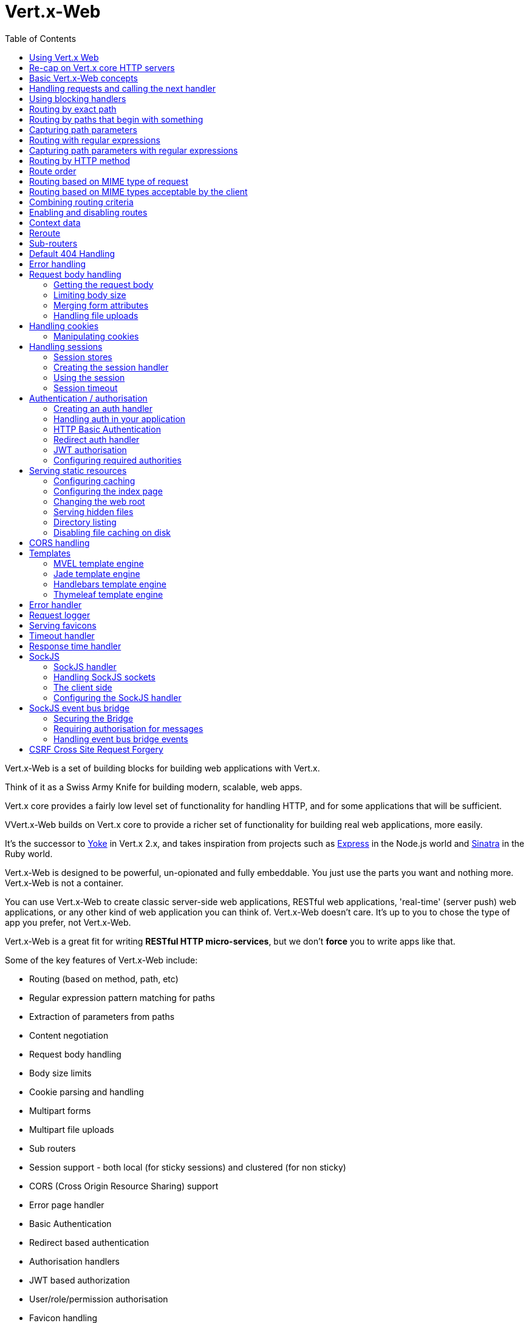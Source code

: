 = Vert.x-Web
:toc: left

Vert.x-Web is a set of building blocks for building web applications with Vert.x.

Think of it as a Swiss Army Knife for building
modern, scalable, web apps.

Vert.x core provides a fairly low level set of functionality for handling HTTP, and for some applications
that will be sufficient.

VVert.x-Web builds on Vert.x core to provide a richer set of functionality for building real web applications, more
easily.

It's the successor to http://pmlopes.github.io/yoke/[Yoke] in Vert.x 2.x, and takes inspiration from projects such
as http://expressjs.com/[Express] in the Node.js world and http://www.sinatrarb.com/[Sinatra] in the Ruby world.

Vert.x-Web is designed to be powerful, un-opionated and fully embeddable. You just use the parts you want and nothing more.
Vert.x-Web is not a container.

You can use Vert.x-Web to create classic server-side web applications, RESTful web applications, 'real-time' (server push)
web applications, or any other kind of web application you can think of. Vert.x-Web doesn't care. It's up to you to chose
the type of app you prefer, not Vert.x-Web.

Vert.x-Web is a great fit for writing *RESTful HTTP micro-services*, but we don't *force* you to write apps like that.

Some of the key features of Vert.x-Web include:

* Routing (based on method, path, etc)
* Regular expression pattern matching for paths
* Extraction of parameters from paths
* Content negotiation
* Request body handling
* Body size limits
* Cookie parsing and handling
* Multipart forms
* Multipart file uploads
* Sub routers
* Session support - both local (for sticky sessions) and clustered (for non sticky)
* CORS (Cross Origin Resource Sharing) support
* Error page handler
* Basic Authentication
* Redirect based authentication
* Authorisation handlers
* JWT based authorization
* User/role/permission authorisation
* Favicon handling
* Template support for server side rendering, including support for the following template engines out of the box:
** Handlebars
** Jade,
** MVEL
** Thymeleaf
* Response time handler
* Static file serving, including caching logic and directory listing.
* Request timeout support
* SockJS support
* Event-bus bridge
* CSRF Cross Site Request Forgery

Most features in Vert.x-Web are implemented as handlers so you can always write your own. We envisage many more being written
over time.

We'll discuss all these features in this manual.

== Using Vert.x Web

To use vert.x web, add the following dependency to the _dependencies_ section of your build descriptor:

* Maven (in your `pom.xml`):

[source,xml,subs="+attributes"]
----
<dependency>
  <groupId>{maven-groupId}</groupId>
  <artifactId>{maven-artifactId}</artifactId>
  <version>{maven-version}</version>
</dependency>
----

* Gradle (in your `build.gradle` file):

[source,groovy,subs="+attributes"]
----
compile {maven-groupId}:{maven-artifactId}:{maven-version}
----


== Re-cap on Vert.x core HTTP servers

Vert.x-Web uses and exposes the API from Vert.x core, so it's well worth getting familiar with the basic concepts of writing
HTTP servers using Vert.x core, if you're not already.

The Vert.x core HTTP documentation goes into a lot of detail on this.

Here's a hello world web server written using Vert.x core. At this point there is no Vert.x-Web involved:

[source,java]
----
HttpServer server = vertx.createHttpServer();

server.requestHandler(request -> {

  // This handler gets called for each request that arrives on the server
  HttpServerResponse response = request.response();
  response.putHeader("content-type", "text/plain");

  // Write to the response and end it
  response.end("Hello World!");
});

server.listen(8080);
----

We create an HTTP server instance, and we set a request handler on it. The request handler will be called whenever
a request arrives on the server.

When that happens we are just going to set the content type to `text/plain`, and write `Hello World!` and end the
response.

We then tell the server to listen at port `8080` (default host is `localhost`).

You can run this, and point your browser at `http://localhost:8080` to verify that it works as expected.

== Basic Vert.x-Web concepts

Here's the 10000 foot view:

A `link:../../apidocs/io/vertx/ext/web/Router.html[Router]` is one of the core concepts of Vert.x-Web. It's an object which maintains zero or more
`link:../../apidocs/io/vertx/ext/web/Route.html[Routes]` .

A router takes an HTTP request and finds the first matching route for that request, and passes the request to that route.

The route can have a _handler_ associated with it, which then receives the request. You then _do something_ with the
request, and then, either end it or pass it to the next matching handler.

Here's a simple router example:

[source,java]
----
HttpServer server = vertx.createHttpServer();

Router router = Router.router(vertx);

router.route().handler(routingContext -> {

  // This handler will be called for every request
  HttpServerResponse response = routingContext.response();
  response.putHeader("content-type", "text/plain");

  // Write to the response and end it
  response.end("Hello World from Vert.x-Web!");
});

server.requestHandler(router::accept).listen(8080);
----

It basically does the same thing as the Vert.x Core HTTP server hello world example from the previous section,
but this time using Vert.x-Web.

We create an HTTP server as before, then we create a router. Once we've done that we create a simple route with
no matching criteria so it will match _all_ requests that arrive on the server.

We then specify a handler for that route. That handler will be called for all requests that arrive on the server.

The object that gets passed into the handler is a `link:../../apidocs/io/vertx/ext/web/RoutingContext.html[RoutingContext]` - this contains
the standard Vert.x `link:../../apidocs/io/vertx/core/http/HttpServerRequest.html[HttpServerRequest]` and `link:../../apidocs/io/vertx/core/http/HttpServerResponse.html[HttpServerResponse]`
but also various other useful stuff that makes working with Vert.x-Web simpler.

For every request that is routed there is a unique routing context instance, and the same instance is passed to
all handlers for that request.

Once we've set up the handler, we set the request handler of the HTTP server to pass all incoming requests
to `link:../../apidocs/io/vertx/ext/web/Router.html#accept-io.vertx.core.http.HttpServerRequest-[accept]`.

So, that's the basics. Now we'll look at things in more detail:

== Handling requests and calling the next handler

When Vert.x-Web decides to route a request to a matching route, it calls the handler of the route passing in an instance
of `link:../../apidocs/io/vertx/ext/web/RoutingContext.html[RoutingContext]`.

If you don't end the response in your handler, you should call `link:../../apidocs/io/vertx/ext/web/RoutingContext.html#next--[next]` so another
matching route can handle the request (if any).

You don't have to call `link:../../apidocs/io/vertx/ext/web/RoutingContext.html#next--[next]` before the handler has finished executing.
You can do this some time later, if you want:

[source,java]
----
Route route1 = router.route("/some/path/").handler(routingContext -> {

  HttpServerResponse response = routingContext.response();
  // enable chunked responses because we will be adding data as
  // we execute over other handlers. This is only required once and
  // only if several handlers do output.
  response.setChunked(true);

  response.write("route1\n");

  // Call the next matching route after a 5 second delay
  routingContext.vertx().setTimer(5000, tid -> routingContext.next());
});

Route route2 = router.route("/some/path/").handler(routingContext -> {

  HttpServerResponse response = routingContext.response();
  response.write("route2\n");

  // Call the next matching route after a 5 second delay
  routingContext.vertx().setTimer(5000, tid ->  routingContext.next());
});

Route route3 = router.route("/some/path/").handler(routingContext -> {

  HttpServerResponse response = routingContext.response();
  response.write("route3");

  // Now end the response
  routingContext.response().end();
});
----

In the above example `route1` is written to the response, then 5 seconds later `route2` is written to the response,
then 5 seconds later `route3` is written to the response and the response is ended.

Note, all this happens without any thread blocking.

== Using blocking handlers

Sometimes, you might have to do something in a handler that might block the event loop for some time, e.g. call
a legacy blocking API or do some intensive calculation.

You can't do that in a normal handler, so we provide the ability to set blocking handlers on a route.

A blocking handler looks just like a normal handler but it's called by Vert.x using a thread from the worker pool
not using an event loop.

You set a blocking handler on a route with `link:../../apidocs/io/vertx/ext/web/Route.html#blockingHandler-io.vertx.core.Handler-[blockingHandler]`.
Here's an example:

[source,java]
----
router.route().blockingHandler(routingContext -> {

  // Do something that might take some time synchronously
  service.doSomethingThatBlocks();

  // Now call the next handler
  routingContext.next();

});
----

By default, any blocking handlers executed on the same context (e.g. the same verticle instance) are _ordered_ - this
means the next one won't be executed until the previous one has completed. If you don't care about orderering and
don't mind your blocking handlers executing in parallel you can set the blocking handler specifying `ordered` as
false using `link:../../apidocs/io/vertx/ext/web/Route.html#blockingHandler-io.vertx.core.Handler-boolean-[blockingHandler]`.

== Routing by exact path

A route can be set-up to match the path from the request URI. In this case it will match any request which has a path
that's the same as the specified path.

In the following example the handler will be called for a request `/some/path/`. We also ignore trailing slashes
so it will be called for paths `/some/path` and `/some/path//` too:

[source,java]
----
Route route = router.route().path("/some/path/");

route.handler(routingContext -> {
  // This handler will be called for the following request paths:

  // `/some/path`
  // `/some/path/`
  // `/some/path//`
  //
  // but not:
  // `/some/path/subdir`
});
----

== Routing by paths that begin with something

Often you want to route all requests that begin with a certain path. You could use a regex to do this, but a simply
way is to use an asterisk `*` at the end of the path when declaring the route path.

In the following example the handler will be called for any request with a URI path that starts with
`/some/path/`.

For example `/some/path/foo.html` and `/some/path/otherdir/blah.css` would both match.

[source,java]
----
Route route = router.route().path("/some/path/*");

route.handler(routingContext -> {
  // This handler will be called for any path that starts with
  // `/some/path/`, e.g.

  // `/some/path`
  // `/some/path/`
  // `/some/path/subdir`
  // `/some/path/subdir/blah.html`
  //
  // but not:
  // `/some/bath`
});
----

With any path it can also be specified when creating the route:

[source,java]
----
Route route = router.route("/some/path/*");

route.handler(routingContext -> {
  // This handler will be called same as previous example
});
----

== Capturing path parameters

It's possible to match paths using placeholders for parameters which are then available in the request
`link:../../apidocs/io/vertx/core/http/HttpServerRequest.html#params--[params]`.

Here's an example

[source,java]
----
Route route = router.route(HttpMethod.POST, "/catalogue/products/:productype/:productid/");

route.handler(routingContext -> {

  String productType = routingContext.request().getParam("producttype");
  String productID = routingContext.request().getParam("productid");

  // Do something with them...
});
----

The placeholders consist of `:` followed by the parameter name. Parameter names consist of any alphabetic character,
numeric character or underscore.

In the above example, if a POST request is made to path: `/catalogue/products/tools/drill123/` then the route will match
and `productType` will receive the value `tools` and productID will receive the value `drill123`.

== Routing with regular expressions

Regular expressions can also be used to match URI paths in routes.

[source,java]
----
Route route = router.route().pathRegex(".*foo");

route.handler(routingContext -> {

  // This handler will be called for:

  // /some/path/foo
  // /foo
  // /foo/bar/wibble/foo
  // /foo/bar

  // But not:
  // /bar/wibble
});
----

Alternatively the regex can be specified when creating the route:

[source,java]
----
Route route = router.routeWithRegex(".*foo");

route.handler(routingContext -> {

  // This handler will be called same as previous example

});
----

== Capturing path parameters with regular expressions

You can also capture path parameters when using regular expressions, here's an example:

[source,java]
----
Route route = router.routeWithRegex(".*foo");

// This regular expression matches paths that start with something like:
// "/foo/bar" - where the "foo" is captured into param0 and the "bar" is captured into
// param1
route.pathRegex("\\/([^\\/]+)\\/([^\\/]+)").handler(routingContext -> {

  String productType = routingContext.request().getParam("param0");
  String productID = routingContext.request().getParam("param1");

  // Do something with them...
});
----

In the above example, if a request is made to path: `/tools/drill123/` then the route will match
and `productType` will receive the value `tools` and productID will receive the value `drill123`.

Captures are denoted in regular expressions with capture groups (i.e. surrounding the capture with round brackets)

== Routing by HTTP method

By default a route will match all HTTP methods.

If you want a route to only match for a specific HTTP method you can use `link:../../apidocs/io/vertx/ext/web/Route.html#method-io.vertx.core.http.HttpMethod-[method]`

[source,java]
----
Route route = router.route().method(HttpMethod.POST);

route.handler(routingContext -> {

  // This handler will be called for any POST request

});
----

Or you can specify this with a path when creating the route:

[source,java]
----
Route route = router.route(HttpMethod.POST, "/some/path/");

route.handler(routingContext -> {

  // This handler will be called for any POST request to a URI path starting with /some/path/

});
----

If you want to route for a specific HTTP method you can also use the methods such as `link:../../apidocs/io/vertx/ext/web/Router.html#get--[get]`,
`link:../../apidocs/io/vertx/ext/web/Router.html#post--[post]` and `link:../../apidocs/io/vertx/ext/web/Router.html#put--[put]` named after the HTTP
method name. For example:

[source,java]
----
router.get().handler(routingContext -> {

  // Will be called for any GET request

});

router.get("/some/path/").handler(routingContext -> {

  // Will be called for any GET request to a path
  // starting with /some/path

});

router.getWithRegex(".*foo").handler(routingContext -> {

  // Will be called for any GET request to a path
  // ending with `foo`

});
----

If you want to specify a route will match for more than HTTP method you can call `link:../../apidocs/io/vertx/ext/web/Route.html#method-io.vertx.core.http.HttpMethod-[method]`
multiple times:

[source,java]
----
Route route = router.route().method(HttpMethod.POST).method(HttpMethod.PUT);

route.handler(routingContext -> {

  // This handler will be called for any POST or PUT request

});
----

== Route order

By default routes are matched in the order they are added to the router.

When a request arrives the router will step through each route and check if it matches, if it matches then
the handler for that route will be called.

If the handler subsequently calls `link:../../apidocs/io/vertx/ext/web/RoutingContext.html#next--[next]` the handler for the next
matching route (if any) will be called. And so on.

Here's an example to illustrate this:

[source,java]
----
Route route1 = router.route("/some/path/").handler(routingContext -> {

  HttpServerResponse response = routingContext.response();
  // enable chunked responses because we will be adding data as
  // we execute over other handlers. This is only required once and
  // only if several handlers do output.
  response.setChunked(true);

  response.write("route1\n");

  // Now call the next matching route
  routingContext.next();
});

Route route2 = router.route("/some/path/").handler(routingContext -> {

  HttpServerResponse response = routingContext.response();
  response.write("route2\n");

  // Now call the next matching route
  routingContext.next();
});

Route route3 = router.route("/some/path/").handler(routingContext -> {

  HttpServerResponse response = routingContext.response();
  response.write("route3");

  // Now end the response
  routingContext.response().end();
});
----

In the above example the response will contain:

----
route1
route2
route3
----

As the routes have been called in that order for any request that starts with `/some/path`.

If you want to override the default ordering for routes, you can do so using `link:../../apidocs/io/vertx/ext/web/Route.html#order-int-[order]`,
specifying an integer value.

Routes are assigned an order at creation time corresponding to the order in which they were added to the router, with
the first route numbered `0`, the second route numbered `1`, and so on.

By specifying an order for the route you can override the default ordering. Order can also be negative, e.g. if you
want to ensure a route is evaluated before route number `0`.

Let's change the ordering of route2 so it runs before route1:

[source,java]
----
Route route1 = router.route("/some/path/").handler(routingContext -> {

  HttpServerResponse response = routingContext.response();
  response.write("route1\n");

  // Now call the next matching route
  routingContext.next();
});

Route route2 = router.route("/some/path/").handler(routingContext -> {

  HttpServerResponse response = routingContext.response();
  // enable chunked responses because we will be adding data as
  // we execute over other handlers. This is only required once and
  // only if several handlers do output.
  response.setChunked(true);

  response.write("route2\n");

  // Now call the next matching route
  routingContext.next();
});

Route route3 = router.route("/some/path/").handler(routingContext -> {

  HttpServerResponse response = routingContext.response();
  response.write("route3");

  // Now end the response
  routingContext.response().end();
});

// Change the order of route2 so it runs before route1
route2.order(-1);
----

then the response will now contain:

----
route2
route1
route3
----

If two matching routes have the same value of order, then they will be called in the order they were added.

You can also specify that a route is handled last, with `link:../../apidocs/io/vertx/ext/web/Route.html#last-boolean-[last]`

== Routing based on MIME type of request

You can specify that a route will match against matching request MIME types using `link:../../apidocs/io/vertx/ext/web/Route.html#consumes-java.lang.String-[consumes]`.

In this case, the request will contain a `content-type` header specifying the MIME type of the request body.
This will be matched against the value specified in `link:../../apidocs/io/vertx/ext/web/Route.html#consumes-java.lang.String-[consumes]`.

Basically, `consumes` is describing which MIME types the handler can _consume_.

Matching can be done on exact MIME type matches:

[source,java]
----
router.route().consumes("text/html").handler(routingContext -> {

  // This handler will be called for any request with
  // content-type header set to `text/html`

});
----

Multiple exact matches can also be specified:

[source,java]
----
router.route().consumes("text/html").consumes("text/plain").handler(routingContext -> {

  // This handler will be called for any request with
  // content-type header set to `text/html` or `text/plain`.

});
----

Matching on wildcards for the sub-type is supported:

[source,java]
----
router.route().consumes("text/*").handler(routingContext -> {

  // This handler will be called for any request with top level type `text`
  // e.g. content-type header set to `text/html` or `text/plain` will both match

});
----

And you can also match on the top level type

[source,java]
----
router.route().consumes("*/json").handler(routingContext -> {

  // This handler will be called for any request with sub-type json
  // e.g. content-type header set to `text/json` or `application/json` will both match

});
----

If you don't specify a `/` in the consumers, it will assume you meant the sub-type.

== Routing based on MIME types acceptable by the client

The HTTP `accept` header is used to signify which MIME types of the response are acceptable to the client.

An `accept` header can have multiple MIME types separated by '`,`'.

MIME types can also have a `q` value appended to them* which signifies a weighting to apply if more than one
response MIME type is available matching the accept header. The q value is a number between 0 and 1.0.
If omitted it defaults to 1.0.

For example, the following `accept` header signifies the client will accept a MIME type of only `text/plain`:

 Accept: text/plain

With the following the client will accept `text/plain` or `text/html` with no preference.

 Accept: text/plain, text/html

With the following the client will accept `text/plain` or `text/html` but prefers `text/html` as it has a higher
`q` value (the default value is q=1.0)

 Accept: text/plain; q=0.9, text/html

If the server can provide both text/plain and text/html it should provide the text/html in this case.

By using `link:../../apidocs/io/vertx/ext/web/Route.html#produces-java.lang.String-[produces]` you define which MIME type(s) the route produces, e.g. the
following handler produces a response with MIME type `application/json`.

[source,java]
----
router.route().produces("application/json").handler(routingContext -> {

  HttpServerResponse response = routingContext.response();
  response.putHeader("content-type", "application/json");
  response.write(someJSON).end();

});
----

In this case the route will match with any request with an `accept` header that matches `application/json`.

Here are some examples of `accept` headers that will match:

 Accept: application/json
 Accept: application/*
 Accept: application/json, text/html
 Accept: application/json;q=0.7, text/html;q=0.8, text/plain

You can also mark your route as producing more than one MIME type. If this is the case, then you use
`link:../../apidocs/io/vertx/ext/web/RoutingContext.html#getAcceptableContentType--[getAcceptableContentType]` to find out the actual MIME type that
was accepted.

[source,java]
----
router.route().produces("application/json").produces("text/html").handler(routingContext -> {

  HttpServerResponse response = routingContext.response();

  // Get the actual MIME type acceptable
  String acceptableContentType = routingContext.getAcceptableContentType();

  response.putHeader("content-type", acceptableContentType);
  response.write(whatever).end();
});
----

In the above example, if you sent a request with the following `accept` header:

 Accept: application/json; q=0.7, text/html

Then the route would match and `acceptableContentType` would contain `text/html` as both are
acceptable but that has a higher `q` value.

== Combining routing criteria

You can combine all the above routing criteria in many different ways, for example:

[source,java]
----
Route route = router.route(HttpMethod.PUT, "myapi/orders")
                    .consumes("application/json")
                    .produces("application/json");

route.handler(routingContext -> {

  // This would be match for any PUT method to paths starting with "myapi/orders" with a
  // content-type of "application/json"
  // and an accept header matching "application/json"

});
----

== Enabling and disabling routes

You can disable a route with `link:../../apidocs/io/vertx/ext/web/Route.html#disable--[disable]`. A disabled route will be ignored when matching.

You can re-enable a disabled route with `link:../../apidocs/io/vertx/ext/web/Route.html#enable--[enable]`

== Context data

You can use the context data in the `link:../../apidocs/io/vertx/ext/web/RoutingContext.html[RoutingContext]` to maintain any data that you
want to share between handlers for the lifetime of the request.

Here's an example where one handler sets some data in the context data and a subsequent handler retrieves it:

You can use the `link:../../apidocs/io/vertx/ext/web/RoutingContext.html#put-java.lang.String-java.lang.Object-[put]` to put any object, and
`link:../../apidocs/io/vertx/ext/web/RoutingContext.html#get-java.lang.String-[get]` to retrieve any object from the context data.

A request sent to path `/some/path/other` will match both routes.

[source,java]
----
router.get("/some/path").handler(routingContext -> {

  routingContext.put("foo", "bar");
  routingContext.next();

});

router.get("/some/path/other").handler(routingContext -> {

  String bar = routingContext.get("foo");
  // Do something with bar
  routingContext.response().end();

});
----

Alternatively you can access the entire context data map with `link:../../apidocs/io/vertx/ext/web/RoutingContext.html#data--[data]`.

== Reroute

Until now all routing mechanism allow you to handle your requests in a sequential way, however there might be times
where you will want to go back. Since the context does not expose any information about the previous or next handler,
mostly because this information is dynamic there is a way to restart the whole routing from the start of the current
Router.

[source,java]
----
router.get("/some/path").handler(routingContext -> {

  routingContext.put("foo", "bar");
  routingContext.next();

});

router.get("/some/path/B").handler(routingContext -> {
  routingContext.response().end();
});

router.get("/some/path").handler(routingContext -> {
  routingContext.reroute("/some/path/B");
});
----

So from the code you can see that if a request arrives at `/some/path` if first add a value to the context, then
moves to the next handler that re routes the request to `/some/path/B` which terminates the request.

You can reroute based on a new path or based on a new path and method. Note however that rerouting based on method
might introduce security issues since for example a usually safe GET request can become a DELETE.

== Sub-routers

Sometimes if you have a lot of handlers it can make sense to split them up into multiple routers. This is also useful
if you want to reuse a set of handlers in a different application, rooted at a different path root.

To do this you can mount a router at a _mount point_ in another router. The router that is mounted is called a
_sub-router_. Sub routers can mount other sub routers so you can have several levels of sub-routers if you like.

Let's look at a simple example of a sub-router mounted with another router.

This sub-router will maintain the set of handlers that corresponds to a simple fictional REST API. We will mount that on another
router. The full implementation of the REST API is not shown.

Here's the sub-router:

[source,java]
----
Router restAPI = Router.router(vertx);

restAPI.get("/products/:productID").handler(rc -> {

  // TODO Handle the lookup of the product....
  rc.response().write(productJSON);

});

restAPI.put("/products/:productID").handler(rc -> {

  // TODO Add a new product...
  rc.response().end();

});

restAPI.delete("/products/:productID").handler(rc -> {

  // TODO delete the product...
  rc.response().end();

});
----

If this router was used as a top level router, then GET/PUT/DELETE requests to urls like `/products/product1234`
would invoke the  API.

However, let's say we already have a web-site as described by another router:

[source,java]
----
Router mainRouter = Router.router(vertx);

// Handle static resources
mainRouter.route("/static/*").handler(myStaticHandler);

mainRouter.route(".*\\.templ").handler(myTemplateHandler);
----

We can now mount the sub router on the main router, against a mount point, in this case `/productsAPI`

[source,java]
----
mainRouter.mountSubRouter("/productsAPI", restAPI);
----

This means the REST API is now accessible via paths like: `/productsAPI/products/product1234`

== Default 404 Handling

If no routes match for any particular request, Vert.x-Web will signal a 404 error.

This can then be handled by your own error handler, or perhaps the augmented error handler that we supply to use,
or if no error handler is provided Vert.x-Web will send back a basic 404 (Not Found) response.

== Error handling

As well as setting handlers to handle requests you can also set handlers to handle failures in routing.

Failure handlers are used with the exact same route matching criteria that you use with normal handlers.

For example you can provide a failure handler that will only handle failures on certain paths, or for certain HTTP methods.

This allows you to set different failure handlers for different parts of your application.

Here's an example failure handler that will only be called for failure that occur when routing to GET requests
to paths that start with `/somepath/`:

[source,java]
----
Route route = router.get("/somepath/*");

route.failureHandler(frc -> {

  // This will be called for failures that occur
  // when routing requests to paths starting with
  // '/somepath/'

});
----

Failure routing will occur if a handler throws an exception, or if a handler calls
`link:../../apidocs/io/vertx/ext/web/RoutingContext.html#fail-int-[fail]` specifying an HTTP status code to deliberately signal a failure.

If an exception is caught from a handler this will result in a failure with status code `500` being signalled.

When handling the failure, the failure handler is passed the routing context which also allows the failure or failure code
to be retrieved so the failure handler can use that to generate a failure response.

[source,java]
----
Route route1 = router.get("/somepath/path1/");

route1.handler(routingContext -> {

  // Let's say this throws a RuntimeException
  throw new RuntimeException("something happened!");

});

Route route2 = router.get("/somepath/path2");

route2.handler(routingContext -> {

  // This one deliberately fails the request passing in the status code
  // E.g. 403 - Forbidden
  routingContext.fail(403);

});

// Define a failure handler
// This will get called for any failures in the above handlers
Route route3 = router.get("/somepath/*");

route3.failureHandler(failureRoutingContext -> {

  int statusCode = failureRoutingContext.statusCode();

  // Status code will be 500 for the RuntimeException or 403 for the other failure
  HttpServerResponse response = failureRoutingContext.response();
  response.setStatusCode(statusCode).end("Sorry! Not today");

});
----

== Request body handling

The `link:../../apidocs/io/vertx/ext/web/handler/BodyHandler.html[BodyHandler]` allows you to retrieve request bodies, limit body sizes and handle
file uploads.

You should make sure a body handler is on a matching route for any requests that require this functionality.

[source,java]
----
router.route().handler(BodyHandler.create());
----

=== Getting the request body

If you know the request body is JSON, then you can use `link:../../apidocs/io/vertx/ext/web/RoutingContext.html#getBodyAsJson--[getBodyAsJson]`,
if you know it's a string you can use `link:../../apidocs/io/vertx/ext/web/RoutingContext.html#getBodyAsString--[getBodyAsString]`, or to
retrieve it as a buffer use `link:../../apidocs/io/vertx/ext/web/RoutingContext.html#getBody--[getBody]`.

=== Limiting body size

To limit the size of a request body, create the body handler then use `link:../../apidocs/io/vertx/ext/web/handler/BodyHandler.html#setBodyLimit-long-[setBodyLimit]`
to specifying the maximum body size, in bytes. This is useful to avoid running out of memory with very large bodies.

If an attempt to send a body greater than the maximum size is made, an HTTP status code of 413 - `Request Entity Too Large`,
will be sent.

There is no body limit by default.

=== Merging form attributes

By default, the body handler will merge any form attributes into the request parameters. If you don't want this behaviour
you can use disable it with `link:../../apidocs/io/vertx/ext/web/handler/BodyHandler.html#setMergeFormAttributes-boolean-[setMergeFormAttributes]`.

=== Handling file uploads

Body handler is also used to handle multi-part file uploads.

If a body handler is on a matching route for the request, any file uploads will be automatically streamed to the
uploads directory, which is `file-uploads` by default.

Each file will be given an automatically generated file name, and the file uploads will be available on the routing
context with `link:../../apidocs/io/vertx/ext/web/RoutingContext.html#fileUploads--[fileUploads]`.

Here's an example:

[source,java]
----
router.route().handler(BodyHandler.create());

router.post("/some/path/uploads").handler(routingContext -> {

  Set<FileUpload> uploads = routingContext.fileUploads();
  // Do something with uploads....

});
----

Each file upload is described by a `link:../../apidocs/io/vertx/ext/web/FileUpload.html[FileUpload]` instance, which allows various properties
such as the name, file-name and size to be accessed.

== Handling cookies

Vert.x-Web has cookies support using the `link:../../apidocs/io/vertx/ext/web/handler/CookieHandler.html[CookieHandler]`.

You should make sure a cookie handler is on a matching route for any requests that require this functionality.

[source,java]
----
router.route().handler(CookieHandler.create());
----

=== Manipulating cookies

You use `link:../../apidocs/io/vertx/ext/web/RoutingContext.html#getCookie-java.lang.String-[getCookie]` to retrieve
a cookie by name, or use `link:../../apidocs/io/vertx/ext/web/RoutingContext.html#cookies--[cookies]` to retrieve the entire set.

To remove a cookie, use `link:../../apidocs/io/vertx/ext/web/RoutingContext.html#removeCookie-java.lang.String-[removeCookie]`.

To add a cookie use `link:../../apidocs/io/vertx/ext/web/RoutingContext.html#addCookie-io.vertx.ext.web.Cookie-[addCookie]`.

The set of cookies will be written back in the response automatically when the response headers are written so the
browser can store them.

Cookies are described by instances of `link:../../apidocs/io/vertx/ext/web/Cookie.html[Cookie]`. This allows you to retrieve the name,
value, domain, path and other normal cookie properties.

Here's an example of querying and adding cookies:

[source,java]
----
router.route().handler(CookieHandler.create());

router.route("some/path/").handler(routingContext -> {

  Cookie someCookie = routingContext.getCookie("mycookie");
  String cookieValue = someCookie.getValue();

  // Do something with cookie...

  // Add a cookie - this will get written back in the response automatically
  routingContext.addCookie(Cookie.cookie("othercookie", "somevalue"));
});
----

== Handling sessions

Vert.x-Web provides out of the box support for sessions.

Sessions last between HTTP requests for the length of a browser session and give you a place where you can add
session-scope information, such as a shopping basket.

Vert.x-Web uses session cookies to identify a session. The session cookie is temporary and will be deleted by your browser
when it's closed.

We don't put the actual data of your session in the session cookie - the cookie simply uses an identifier to look-up
the actual session on the server. The identifier is a random UUID generated using a secure random, so it should
be effectively unguessable.

Cookies are passed across the wire in HTTP requests and responses so it's always wise to make sure you are using
HTTPS when sessions are being used. Vert.x will warn you if you attempt to use sessions over straight HTTP.

To enable sessions in your application you must have a `link:../../apidocs/io/vertx/ext/web/handler/SessionHandler.html[SessionHandler]`
on a matching route before your application logic.

The session handler handles the creation of session cookies and the lookup of the session so you don't have to do
that yourself.

=== Session stores

To create a session handler you need to have a session store instance. The session store is the object that
holds the actual sessions for your application.

Vert.x-Web comes with two session store implementations out of the box, and you can also write your own if you prefer.

==== Local session store

With this store, sessions are stored locally in memory and only available in this instance.

This store is appropriate if you have just a single Vert.x instance of you are using sticky sessions in your application
and have configured your load balancer to always route HTTP requests to the same Vert.x instance.

If you can't ensure your requests will all terminate on the same server then don't use this store as your
requests might end up on a server which doesn't know about your session.

Local session stores are implemented by using a shared local map, and have a reaper which clears out expired sessions.

The reaper interval can be configured with
`link:../../apidocs/io/vertx/ext/web/sstore/LocalSessionStore.html#create-io.vertx.core.Vertx-java.lang.String-long-[LocalSessionStore.create]`.

Here are some examples of creating a `link:../../apidocs/io/vertx/ext/web/sstore/LocalSessionStore.html[LocalSessionStore]`

[source,java]
----
SessionStore store1 = LocalSessionStore.create(vertx);

// Create a local session store specifying the local shared map name to use
// This might be useful if you have more than one application in the same
// Vert.x instance and want to use different maps for different applications
SessionStore store2 = LocalSessionStore.create(vertx, "myapp3.sessionmap");

// Create a local session store specifying the local shared map name to use and
// setting the reaper interval for expired sessions to 10 seconds
SessionStore store3 = LocalSessionStore.create(vertx, "myapp3.sessionmap", 10000);
----

==== Clustered session store

With this store, sessions are stored in a distributed map which is accessible across the Vert.x cluster.

This store is appropriate if you're _not_ using sticky sessions, i.e. your load balancer is distributing different
requests from the same browser to different servers.

Your session is accessible from any node in the cluster using this store.

To you use a clustered session store you should make sure your Vert.x instance is clustered.

Here are some examples of creating a `link:../../apidocs/io/vertx/ext/web/sstore/ClusteredSessionStore.html[ClusteredSessionStore]`

[source,java]
----
Vertx.clusteredVertx(new VertxOptions().setClustered(true), res -> {

  Vertx vertx = res.result();

  // Create a clustered session store using defaults
  SessionStore store1 = ClusteredSessionStore.create(vertx);

  // Create a clustered session store specifying the distributed map name to use
  // This might be useful if you have more than one application in the cluster
  // and want to use different maps for different applications
  SessionStore store2 = ClusteredSessionStore.create(vertx, "myclusteredapp3.sessionmap");
});
----

=== Creating the session handler

Once you've created a session store you can create a session handler, and add it to a route. You should make sure
your session handler is routed to before your application handlers.

You'll also need to include a `link:../../apidocs/io/vertx/ext/web/handler/CookieHandler.html[CookieHandler]` as the session handler uses cookies to
lookup the session. The cookie handler should be before the session handler when routing.

Here's an example:

[source,java]
----
Router router = Router.router(vertx);

// We need a cookie handler first
router.route().handler(CookieHandler.create());

// Create a clustered session store using defaults
SessionStore store = ClusteredSessionStore.create(vertx);

SessionHandler sessionHandler = SessionHandler.create(store);

// Make sure all requests are routed through the session handler too
router.route().handler(sessionHandler);

// Now your application handlers
router.route("/somepath/blah/").handler(routingContext -> {

  Session session = routingContext.session();
  session.put("foo", "bar");
  // etc

});
----

The session handler will ensure that your session is automatically looked up (or created if no session exists)
from the session store and set on the routing context before it gets to your application handlers.

=== Using the session

In your handlers you can access the session instance with `link:../../apidocs/io/vertx/ext/web/RoutingContext.html#session--[session]`.

You put data into the session with `link:../../apidocs/io/vertx/ext/web/Session.html#put-java.lang.String-java.lang.Object-[put]`,
you get data from the session with `link:../../apidocs/io/vertx/ext/web/Session.html#get-java.lang.String-[get]`, and you remove
data from the session with `link:../../apidocs/io/vertx/ext/web/Session.html#remove-java.lang.String-[remove]`.

The keys for items in the session are always strings. The values can be any type for a local session store, and for
a clustered session store they can be any basic type, or `link:../../apidocs/io/vertx/core/buffer/Buffer.html[Buffer]`, `link:../../apidocs/io/vertx/core/json/JsonObject.html[JsonObject]`,
`link:../../apidocs/io/vertx/core/json/JsonArray.html[JsonArray]` or a serializable object, as the values have to serialized across the cluster.

Here's an example of manipulating session data:

[source,java]
----
router.route().handler(CookieHandler.create());
router.route().handler(sessionHandler);

// Now your application handlers
router.route("/somepath/blah").handler(routingContext -> {

  Session session = routingContext.session();

  // Put some data from the session
  session.put("foo", "bar");

  // Retrieve some data from a session
  int age = session.get("age");

  // Remove some data from a session
  JsonObject obj = session.remove("myobj");

});
----

Sessions are automatically written back to the store after after responses are complete.

You can manually destroy a session using `link:../../apidocs/io/vertx/ext/web/Session.html#destroy--[destroy]`. This will remove the session
from the context and the session store. Note that if there is no session a new one will be automatically created
for the next request from the browser that's routed through the session handler.

=== Session timeout

Sessions will be automatically timed out if they are not accessed for a time greater than the timeout period. When
a session is timed out, it is removed from the store.

Sessions are automatically marked as accessed when a request arrives and the session is looked up and and when the
response is complete and the session is stored back in the store.

You can also use `link:../../apidocs/io/vertx/ext/web/Session.html#setAccessed--[setAccessed]` to manually mark a session as accessed.

The session timeout can be configured when creating the session handler. Default timeout is 30 minutes.

== Authentication / authorisation

Vert.x comes with some out-of-the-box handlers for handling both authentication and authorisation.

=== Creating an auth handler

To create an auth handler you need an instance of `link:../../apidocs/io/vertx/ext/auth/AuthProvider.html[AuthProvider]`. Auth provider is
used for authentication and authorisation of users. Vert.x provides several auth provider instances out of the box
in the vertx-auth project. For full information on auth providers and how to use and configure them
please consult the auth documentation.

Here's a simple example of creating a basic auth handler given an auth provider.

[source,java]
----
router.route().handler(CookieHandler.create());
router.route().handler(SessionHandler.create(LocalSessionStore.create(vertx)));

AuthHandler basicAuthHandler = BasicAuthHandler.create(authProvider);
----

=== Handling auth in your application

Let's say you want all requests to paths that start with `/private/` to be subject to auth. To do that you make sure
your auth handler is before your application handlers on those paths:

[source,java]
----
router.route().handler(CookieHandler.create());
router.route().handler(SessionHandler.create(LocalSessionStore.create(vertx)));
router.route().handler(UserSessionHandler.create(authProvider));

AuthHandler basicAuthHandler = BasicAuthHandler.create(authProvider);

// All requests to paths starting with '/private/' will be protected
router.route("/private/*").handler(basicAuthHandler);

router.route("/someotherpath").handler(routingContext -> {

  // This will be public access - no login required

});

router.route("/private/somepath").handler(routingContext -> {

  // This will require a login

  // This will have the value true
  boolean isAuthenticated = routingContext.user() != null;

});
----

If the auth handler has successfully authenticated and authorised the user it will inject a `link:../../apidocs/io/vertx/ext/auth/User.html[User]`
object into the `link:../../apidocs/io/vertx/ext/web/RoutingContext.html[RoutingContext]` so it's available in your handlers with:
`link:../../apidocs/io/vertx/ext/web/RoutingContext.html#user--[user]`.

If you want your User object to be stored in the session so it's available between requests so you don't have to
authenticate on each request, then you should make sure you have a session handler and a user session handler on matching
routes before the auth handler.

Once you have your user object you can also programmatically use the methods on it to authorise the user.

If you want to cause the user to be logged out you can call `link:../../apidocs/io/vertx/ext/web/RoutingContext.html#clearUser--[clearUser]`
on the routing context.

=== HTTP Basic Authentication

http://en.wikipedia.org/wiki/Basic_access_authentication[HTTP Basic Authentication] is a simple means of authentication
that can be appropriate for simple applications.

With basic auth, credentials are sent unencrypted across the wire in HTTP headers so it's essential that you serve
your application using HTTPS not HTTP.

With basic auth, if a user requests a resource that requires authorisation, the basic auth handler will send back
a `401` response with the header `WWW-Authenticate` set. This prompts the browser to show a log-in dialogue and
prompt the user to enter their username and password.

The request is made to the resource again, this time with the `Authorization` header set, containing the username
and password encoded in Base64.

When the basic auth handler receives this information, it calls the configured `link:../../apidocs/io/vertx/ext/auth/AuthProvider.html[AuthProvider]`
with the username and password to authenticate the user. If the authentication is successful the handler attempts
to authorise the user. If that is successful then the routing of the request is allowed to continue to the application
handlers, otherwise a `403` response is returned to signify that access is denied.

The auth handler can be set-up with a set of authorities that are required for access to the resources to
be granted.

=== Redirect auth handler

With redirect auth handling the user is redirected to towards a login page in the case they are trying to access
a protected resource and they are not logged in.

The user then fills in the login form and submits it. This is handled by the server which authenticates
the user and, if authenticated redirects the user back to the original resource.

To use redirect auth you configure an instance of `link:../../apidocs/io/vertx/ext/web/handler/RedirectAuthHandler.html[RedirectAuthHandler]` instead of a
basic auth handler.

You will also need to setup handlers to serve your actual login page, and a handler to handle the actual login itself.
To handle the login we provide a prebuilt handler `link:../../apidocs/io/vertx/ext/web/handler/FormLoginHandler.html[FormLoginHandler]` for the purpose.

Here's an example of a simple app, using a redirect auth handler on the default redirect url `/loginpage`.

[source,java]
----
router.route().handler(CookieHandler.create());
router.route().handler(SessionHandler.create(LocalSessionStore.create(vertx)));
router.route().handler(UserSessionHandler.create(authProvider));

AuthHandler redirectAuthHandler = RedirectAuthHandler.create(authProvider);

// All requests to paths starting with '/private/' will be protected
router.route("/private/*").handler(redirectAuthHandler);

// Handle the actual login
router.route("/login").handler(FormLoginHandler.create(authProvider));

// Set a static server to serve static resources, e.g. the login page
router.route().handler(StaticHandler.create());

router.route("/someotherpath").handler(routingContext -> {
  // This will be public access - no login required
});

router.route("/private/somepath").handler(routingContext -> {

  // This will require a login

  // This will have the value true
  boolean isAuthenticated = routingContext.user() != null;

});
----

=== JWT authorisation

With JWT authorisation resources can be protected by means of permissions and users without enough rights are denied
access.

To use this handler there are 2 steps involved:

* Setup an handler to issue tokens (or rely on a 3rd party)
* Setup the handler to filter the requests

Please note that these 2 handlers should be only available on HTTPS, not doing so allows sniffing the tokens in
transit which leads to session hijacking attacks.

Here's an example on how to issue tokens:

[source,java]
----
Router router = Router.router(vertx);

JsonObject authConfig = new JsonObject().put("keyStore", new JsonObject()
    .put("type", "jceks")
    .put("path", "keystore.jceks")
    .put("password", "secret"));

JWTAuth authProvider = JWTAuth.create(vertx, authConfig);

router.route("/login").handler(ctx -> {
  // this is an example, authentication should be done with another provider...
  if ("paulo".equals(ctx.request().getParam("username")) && "secret".equals(ctx.request().getParam("password"))) {
    ctx.response().end(authProvider.generateToken(new JsonObject().put("sub", "paulo"), new JWTOptions()));
  } else {
    ctx.fail(401);
  }
});
----

Now that your client has a token all it is required is that for *all* consequent request the HTTP header
`Authorization` is filled with: `Bearer &lt;token&gt;` e.g.:

[source,java]
----
Router router = Router.router(vertx);

JsonObject authConfig = new JsonObject().put("keyStore", new JsonObject()
    .put("type", "jceks")
    .put("path", "keystore.jceks")
    .put("password", "secret"));

JWTAuth authProvider = JWTAuth.create(vertx, authConfig);

router.route("/protected/*").handler(JWTAuthHandler.create(authProvider));

router.route("/protected/somepage").handler(ctx -> {
  // some handle code...
});
----

JWT allows you to add any information you like to the token itself. By doing this there is no state in the server
which allows you to scale your applications without need for clustered session data. In order to add data to the
token, during the creation of the token just add data to the JsonObject parameter:

[source,java]
----
JsonObject authConfig = new JsonObject().put("keyStore", new JsonObject()
    .put("type", "jceks")
    .put("path", "keystore.jceks")
    .put("password", "secret"));

JWTAuth authProvider = JWTAuth.create(vertx, authConfig);

authProvider.generateToken(new JsonObject().put("sub", "paulo").put("someKey", "some value"), new JWTOptions());
----

And the same when consuming:

[source,java]
----
Handler<RoutingContext> handler = rc -> {
  String theSubject = rc.user().principal().getString("sub");
  String someKey = rc.user().principal().getString("someKey");
};
----

=== Configuring required authorities

With any auth handler you can also configure required authorities to access the resource.

By default, if no authorities are configured then it is sufficient to be logged in to access the resource, otherwise
the user must be both logged in (authenticated) and have the required authorities.

Here's an example of configuring an app so that different authorities are required for different parts of the
app. Note that the meaning of the authorities is determined by the underlying auth provider that you use. E.g. some
may support a role/permission based model but others might use another model.

[source,java]
----
AuthHandler listProductsAuthHandler = RedirectAuthHandler.create(authProvider);
listProductsAuthHandler.addAuthority("list_products");

// Need "list_products" authority to list products
router.route("/listproducts/*").handler(listProductsAuthHandler);

AuthHandler settingsAuthHandler = RedirectAuthHandler.create(authProvider);
settingsAuthHandler.addAuthority("role:admin");

// Only "admin" has access to /private/settings
router.route("/private/settings/*").handler(settingsAuthHandler);
----

== Serving static resources

Vert.x-Web comes with an out of the box handler for serving static web resources so you can write static web servers
very easily.

To serve static resources such as `.html`, `.css`, `.js` or any other static resource, you use an instance of
`link:../../apidocs/io/vertx/ext/web/handler/StaticHandler.html[StaticHandler]`.

Any requests to paths handled by the static handler will result in files being served from a directory on the file system
or from the classpath. The default static file directory is `webroot` but this can be configured.

In the following example all requests to paths starting with `/static/` will get served from the directory `webroot`:

[source,java]
----
router.route("/static/*").handler(StaticHandler.create());
----

For example, if there was a request with path `/static/css/mystyles.css` the static serve will look for a file in the
directory `webroot/static/css/mystyle.css`.

It will also look for a file on the classpath called `webroot/static/css/mystyle.css`. This means you can package up all your
static resources into a jar file (or fatjar) and distribute them like that.

When Vert.x finds a resource on the classpath for the first time it extracts it and caches it in a temporary directory
on disk so it doesn't have to do this each time.

=== Configuring caching

By default the static handler will set cache headers to enable browsers to effectively cache files.

Vert.x-Web sets the headers `cache-control`,`last-modified`, and `date`.

`cache-control` is set to `max-age=86400` by default. This corresponds to one day. This can be configured with
`link:../../apidocs/io/vertx/ext/web/handler/StaticHandler.html#setMaxAgeSeconds-long-[setMaxAgeSeconds]` if required.

If a browser sends a GET or a HEAD request with an `if-modified-since` header and the resource has not been modified
since that date, a `304` status is returned which tells the browser to use its locally cached resource.

If handling of cache headers is not required, it can be disabled with `link:../../apidocs/io/vertx/ext/web/handler/StaticHandler.html#setCachingEnabled-boolean-[setCachingEnabled]`.

When cache handling is enabled Vert.x-Web will cache the last modified date of resources in memory, this avoids a disk hit
to check the actual last modified date every time.

Entries in the cache have an expiry time, and after that time, the file on disk will be checked again and the cache
entry updated.

If you know that your files never change on disk, then the cache entry will effectively never expire. This is the
default.

If you know that your files might change on disk when the server is running then you can set files read only to false with
`link:../../apidocs/io/vertx/ext/web/handler/StaticHandler.html#setFilesReadOnly-boolean-[setFilesReadOnly]`.

To enable the maximum number of entries that can be cached in memory at any one time you can use
`link:../../apidocs/io/vertx/ext/web/handler/StaticHandler.html#setMaxCacheSize-int-[setMaxCacheSize]`.

To configure the expiry time of cache entries you can use `link:../../apidocs/io/vertx/ext/web/handler/StaticHandler.html#setCacheEntryTimeout-long-[setCacheEntryTimeout]`.

=== Configuring the index page

Any requests to the root path `/` will cause the index page to be served. By default the index page is `index.html`.
This can be configured with `link:../../apidocs/io/vertx/ext/web/handler/StaticHandler.html#setIndexPage-java.lang.String-[setIndexPage]`.

=== Changing the web root

By default static resources will be served from the directory `webroot`. To configure this use
`link:../../apidocs/io/vertx/ext/web/handler/StaticHandler.html#setWebRoot-java.lang.String-[setWebRoot]`.

=== Serving hidden files

By default the serve will serve hidden files (files starting with `.`).

If you do not want hidden files to be served you can configure it with `link:../../apidocs/io/vertx/ext/web/handler/StaticHandler.html#setIncludeHidden-boolean-[setIncludeHidden]`.

=== Directory listing

The server can also perform directory listing. By default directory listing is disabled. To enabled it use
`link:../../apidocs/io/vertx/ext/web/handler/StaticHandler.html#setDirectoryListing-boolean-[setDirectoryListing]`.

When directory listing is enabled the content returned depends on the content type in the `accept` header.

For `text/html` directory listing, the template used to render the directory listing page can be configured with
`link:../../apidocs/io/vertx/ext/web/handler/StaticHandler.html#setDirectoryTemplate-java.lang.String-[setDirectoryTemplate]`.

=== Disabling file caching on disk

By default, Vert.x will cache files that are served from the classpath into a file on disk in a sub-directory of a
directory called `.vertx` in the current working directory. This is mainly useful when deploying services as
fatjars in production where serving a file from the classpath every time can be slow.

In development this can cause a problem, as if you update your static content while the server is running, the
cached file will be served not the updated file.

To disable file caching you can provide the system property `vertx.disableFileCaching` with the value `true`. E.g. you
could set up a run configuration in your IDE to set this when runnning your main class.


== CORS handling

http://en.wikipedia.org/wiki/Cross-origin_resource_sharing[Cross Origin Resource Sharing] is a safe mechanism for
allowing resources to be requested from one domain and served from another.

Vert.x-Web includes a handler `link:../../apidocs/io/vertx/ext/web/handler/CorsHandler.html[CorsHandler]` that handles the CORS protocol for you.

Here's an example:

[source,java]
----
router.route().handler(CorsHandler.create("vertx\\.io").allowedMethod(HttpMethod.GET));

router.route().handler(routingContext -> {

  // Your app handlers

});
----

TODO more CORS docs

== Templates

Vert.x-Web includes dynamic page generation capabilities by including out of the box support for several popular template
engines. You can also easily add your own.

Template engines are described by `link:../../apidocs/io/vertx/ext/web/templ/TemplateEngine.html[TemplateEngine]`. In order to render a template
`link:../../apidocs/io/vertx/ext/web/templ/TemplateEngine.html#render-io.vertx.ext.web.RoutingContext-java.lang.String-io.vertx.core.Handler-[render]` is used.

The simplest way to use templates is not to call the template engine directly but to use the
`link:../../apidocs/io/vertx/ext/web/handler/TemplateHandler.html[TemplateHandler]`.
This handler calls the template engine for you based on the path in the HTTP request.

By default the template handler will look for templates in a directory called `templates`. This can be configured.

The handler will return the results of rendering with a content type of `text/html` by default. This can also be configured.

When you create the template handler you pass in an instance of the template engine you want.

Here are some examples

[source,java]
----
TemplateEngine engine = HandlebarsTemplateEngine.create();
TemplateHandler handler = TemplateHandler.create(engine);

// This will route all GET requests starting with /dynamic/ to the template handler
// E.g. /dynamic/graph.hbs will look for a template in /templates/dynamic/graph.hbs
router.get("/dynamic/").handler(handler);

// Route all GET requests for resource ending in .hbs to the template handler
router.getWithRegex(".+\\.hbs").handler(handler);
----

=== MVEL template engine

When using the `link:../../apidocs/io/vertx/ext/web/templ/MVELTemplateEngine.html[MVEL template engine]`, it will by default look for
templates with the `.templ` extension if no extension is specified in the file name.

The routing context `link:../../apidocs/io/vertx/ext/web/RoutingContext.html[RoutingContext]` is available
in the MVEL template as the `context` variable, this means you can render the template based on anything in the context
including the request, response, session or context data.

Here are some examples:

----
The request path is @{context.request().path()}

The variable 'foo' from the session is @{context.session().get('foo')}

The value 'bar' from the context data is @{context.get('bar')}
----

Please consult the http://mvel.codehaus.org/MVEL+2.0+Templating+Guide[MVEL templates documentation] for how to write
MVEL templates.

=== Jade template engine

When using the `link:../../apidocs/io/vertx/ext/web/templ/JadeTemplateEngine.html[Jade template engine]`, it will by default look for
templates with the `.jade` extension if no extension is specified in the file name.

The routing context `link:../../apidocs/io/vertx/ext/web/RoutingContext.html[RoutingContext]` is available
in the Jade template as the `context` variable, this means you can render the template based on anything in the context
including the request, response, session or context data.

Here are some examples:

----
!!! 5
html
  head
    title= context.get('foo') + context.request().path()
  body
----

Please consult the https://github.com/neuland/jade4j[Jade4j documentation] for how to write
Jade templates.

=== Handlebars template engine

When using the `link:../../apidocs/io/vertx/ext/web/templ/HandlebarsTemplateEngine.html[Handlebars template engine]`, it will by default look for
templates with the `.hbs` extension if no extension is specified in the file name.

Handlebars templates are not able to call arbitrary methods in objects so we can't just pass the routing context
into the template and let the template introspect it like we can with other template engines.

Instead, the context `link:../../apidocs/io/vertx/ext/web/RoutingContext.html#data--[data]` is available in the template.

If you want to have access to other data like the request path, request params or session data you should
add it the context data in a handler before the template handler. For example:

[source,java]
----
TemplateEngine engine = HandlebarsTemplateEngine.create();
TemplateHandler handler = TemplateHandler.create(engine);

router.get("/dynamic").handler(routingContext -> {

  routingContext.put("request_path", routingContext.request().path());
  routingContext.put("session_data", routingContext.session().data());

  routingContext.next();
});

router.get("/dynamic/").handler(handler);
----

Please consult the https://github.com/jknack/handlebars.java[Handlebars Java port documentation] for how to write
handlebars templates.

=== Thymeleaf template engine

When using the `link:../../apidocs/io/vertx/ext/web/templ/ThymeleafTemplateEngine.html[Thymeleaf template engine]`, it will by default look for
templates with the `.html` extension if no extension is specified in the file name.

The routing context `link:../../apidocs/io/vertx/ext/web/RoutingContext.html[RoutingContext]` is available
in the Thymeleaf template as the `context` variable, this means you can render the template based on anything in the context
including the request, response, session or context data.

Here are some examples:

----
[snip]
&lt;p th:text="${context.get('foo')}"&gt;&lt;/p&gt;
&lt;p th:text="${context.get('bar')}"&gt;&lt;/p&gt;
&lt;p th:text="${context.normalisedPath()}"&gt;&lt;/p&gt;
&lt;p th:text="${context.request().params().get('param1')}"&gt;&lt;/p&gt;
&lt;p th:text="${context.request().params().get('param2')}"&gt;&lt;/p&gt;
[snip]
----

Please consult the http://www.thymeleaf.org/[Thymeleaf documentation] for how to write
Thymeleaf templates.

== Error handler

You can render your own errors using a template handler or otherwise but Vert.x-Web also includes an out of the boxy
"pretty" error handler that can render error pages for you.

The handler is `link:../../apidocs/io/vertx/ext/web/handler/ErrorHandler.html[ErrorHandler]`. To use the error handler just set it as a
failure handler for any paths that you want covered.

== Request logger

Vert.x-Web includes a handler `link:../../apidocs/io/vertx/ext/web/handler/LoggerHandler.html[LoggerHandler]` that you can use to log HTTP requests.


By default requests are logged to the Vert.x logger which can be configured to use JUL logging, log4j or SLF4J.

== Serving favicons

Vert.x-Web includes the handler `link:../../apidocs/io/vertx/ext/web/handler/FaviconHandler.html[FaviconHandler]` especially for serving favicons.

Favicons can be specified using a path to the filesystem, or by default Vert.x-Web will look for a file on the classpath
with the name `favicon.ico`. This means you bundle the favicon in the jar of your application.

== Timeout handler

Vert.x-Web includes a timeout handler that you can use to timeout requests if they take too long to process.

This is configured using an instance of `link:../../apidocs/io/vertx/ext/web/handler/TimeoutHandler.html[TimeoutHandler]`.

If a request times out before the response is written a `408` response will be returned to the client.

Here's an example of using a timeout handler which will timeout all requests to paths starting with `/foo` after 5
seconds:

[source,java]
----
router.route("/foo/").handler(TimeoutHandler.create(5000));
----

== Response time handler

This handler sets the header `x-response-time` response header containing the time from when the request was received
to when the response headers were written, in ms., e.g.:

 x-response-time: 1456ms

== SockJS

SockJS is a client side JavaScript library and protocol which provides a simple WebSocket-like interface allowing you
to make connections to SockJS servers irrespective of whether the actual browser or network will allow real WebSockets.

It does this by supporting various different transports between browser and server, and choosing one at run-time
according to browser and network capabilities.

All this is transparent to you - you are simply presented with the WebSocket-like interface which _just works_.

Please see the https://github.com/sockjs/sockjs-client[SockJS website] for more information on SockJS.

=== SockJS handler

Vert.x provides an out of the box handler called `link:../../apidocs/io/vertx/ext/web/handler/sockjs/SockJSHandler.html[SockJSHandler]` for
using SockJS in your Vert.x-Web applications.

You should create one handler per SockJS application using `link:../../apidocs/io/vertx/ext/web/handler/sockjs/SockJSHandler.html#create-io.vertx.core.Vertx-[SockJSHandler.create]`.
You can also specify configuration options when creating the instance. The configuration options are described with
an instance of `link:../../apidocs/io/vertx/ext/web/handler/sockjs/SockJSHandlerOptions.html[SockJSHandlerOptions]`.

[source,java]
----
Router router = Router.router(vertx);

SockJSHandlerOptions options = new SockJSHandlerOptions().setHeartbeatInterval(2000);

SockJSHandler sockJSHandler = SockJSHandler.create(vertx, options);

router.route("/myapp/*").handler(sockJSHandler);
----

=== Handling SockJS sockets

On the server-side you set a handler on the SockJS handler, and
this will be called every time a SockJS connection is made from a client:

The object passed into the handler is a `link:../../apidocs/io/vertx/ext/web/handler/sockjs/SockJSSocket.html[SockJSSocket]`. This has a familiar
socket-like interface which you can read and write to similarly to a `link:../../apidocs/io/vertx/core/net/NetSocket.html[NetSocket]` or
a `link:../../apidocs/io/vertx/core/http/WebSocket.html[WebSocket]`. It also implements `link:../../apidocs/io/vertx/core/streams/ReadStream.html[ReadStream]` and
`link:../../apidocs/io/vertx/core/streams/WriteStream.html[WriteStream]` so you can pump it to and from other read and write streams.

Here's an example of a simple SockJS handler that simply echoes back any back any data that it reads:

[source,java]
----
Router router = Router.router(vertx);

SockJSHandlerOptions options = new SockJSHandlerOptions().setHeartbeatInterval(2000);

SockJSHandler sockJSHandler = SockJSHandler.create(vertx, options);

sockJSHandler.socketHandler(sockJSSocket -> {

  // Just echo the data back
  sockJSSocket.handler(sockJSSocket::write);
});

router.route("/myapp/*").handler(sockJSHandler);
----

=== The client side

In client side JavaScript you use the SockJS client side library to make connections.

You can find that http://cdn.sockjs.org/sockjs-0.3.4.js[here].
The minified version is http://cdn.sockjs.org/sockjs-0.3.4.min.js[here].

Full details for using the SockJS JavaScript client are on the https://github.com/sockjs/sockjs-client[SockJS website],
but in summary you use it something like this:

----
var sock = new SockJS('http://mydomain.com/myapp');

sock.onopen = function() {
  console.log('open');
};

sock.onmessage = function(e) {
  console.log('message', e.data);
};

sock.onclose = function() {
  console.log('close');
};

sock.send('test');

sock.close();
----

=== Configuring the SockJS handler

The handler can be configured with various options using `link:../../apidocs/io/vertx/ext/web/handler/sockjs/SockJSHandlerOptions.html[SockJSHandlerOptions]`.

`insertJSESSIONID`:: Insert a JSESSIONID cookie so load-balancers ensure requests for a specific SockJS session
are always routed to the correct server. Default is `true`.
`sessionTimeout`:: The server sends a `close` event when a client receiving connection have not been seen for a while.
This delay is configured by this setting. By default the `close` event will be emitted when a receiving
connection wasn't seen for 5 seconds.
`heartbeatInterval`:: In order to keep proxies and load balancers from closing long running http
requests we need to pretend that the connection is active and send a heartbeat packet once in a while.
This setting controls how often this is done. By default a heartbeat packet is sent every 25 seconds.
`maxBytesStreaming`:: Most streaming transports save responses on the client side and don't free memory used
by delivered messages. Such transports need to be garbage-collected once in a while. `max_bytes_streaming` sets a
minimum number of bytes that can be send over a single http streaming request before it will be closed. After that
client needs to open new request. Setting this value to one effectively disables streaming and will make streaming
transports to behave like polling transports. The default value is 128K.
`libraryURL`:: Transports which don't support cross-domain communication natively ('eventsource' to name one)
use an iframe trick. A simple page is served from the SockJS server (using its foreign domain) and is placed in an
invisible iframe. Code run from this iframe doesn't need to worry about cross-domain issues, as it's being run from
domain local to the SockJS server. This iframe also does need to load SockJS javascript client library, and this option
lets you specify its url (if you're unsure, point it to the latest minified SockJS client release, this is the default).
The default value is `http://cdn.sockjs.org/sockjs-0.3.4.min.js`
`disabledTransports`:: This is a list of transports that you want to disable. Possible values are
WEBSOCKET, EVENT_SOURCE, HTML_FILE, JSON_P, XHR.

== SockJS event bus bridge

Vert.x-Web comes with a built-in SockJS socket handler called the event bus bridge which effectively extends the server-side
Vert.x event bus into client side JavaScript.

This creates a distributed event bus which not only spans multiple Vert.x instances on the server side, but includes
client side JavaScript running in browsers.

We can therefore create a huge distributed bus encompassing many browsers and servers. The browsers don't have to
be connected to the same server as long as the servers are connected.

This is done by providing a simple client side JavaScript library called `vertxbus.js` which provides an API
very similar to the server-side Vert.x event-bus API, which allows you to send and publish messages to the event bus
and register handlers to receive messages.

This JavaScript library uses the JavaScript SockJS client to tunnel the event bus traffic over SockJS connections
terminating at at a `link:../../apidocs/io/vertx/ext/web/handler/sockjs/SockJSHandler.html[SockJSHandler]` on the server-side.

A special SockJS socket handler is then installed on the `link:../../apidocs/io/vertx/ext/web/handler/sockjs/SockJSHandler.html[SockJSHandler]` which
handles the SockJS data and bridges it to and from the server side event bus.

To activate the bridge you simply call
`link:../../apidocs/io/vertx/ext/web/handler/sockjs/SockJSHandler.html#bridge-io.vertx.ext.web.handler.sockjs.BridgeOptions-[bridge]` on the
SockJS handler.

[source,java]
----
Router router = Router.router(vertx);

SockJSHandler sockJSHandler = SockJSHandler.create(vertx);
BridgeOptions options = new BridgeOptions();
sockJSHandler.bridge(options);

router.route("/eventbus/*").handler(sockJSHandler);
----

In client side JavaScript you use the 'vertxbus.js` library to create connections to the event bus and to send
and receive messages:

----
<script src="http://cdn.sockjs.org/sockjs-0.3.4.min.js"></script>
<script src='vertxbus.js'></script>

<script>

var eb = new vertx.EventBus('http://localhost:8080/eventbus');

eb.onopen = function() {

  // set a handler to receive a message
  eb.registerHandler('some-address', function(message) {
    console.log('received a message: ' + JSON.stringify(message);
  });

  // send a message
  eb.send('some-address', {name: 'tim', age: 587});

}

</script>
----

The first thing the example does is to create a instance of the event bus

 var eb = new vertx.EventBus('http://localhost:8080/eventbus');

The parameter to the constructor is the URI where to connect to the event bus. Since we create our bridge with
the prefix `eventbus` we will connect there.

You can't actually do anything with the connection until it is opened. When it is open the `onopen` handler will be called.

=== Securing the Bridge

If you started a bridge like in the above example without securing it, and attempted to send messages through
it you'd find that the messages mysteriously disappeared. What happened to them?

For most applications you probably don't want client side JavaScript being able to send just any message to any
handlers on the server side or to all other browsers.

For example, you may have a service on the event bus which allows data to be accessed or deleted. We don't want
badly behaved or malicious clients being able to delete all the data in your database!

Also, we don't necessarily want any client to be able to listen in on any event bus address.

To deal with this, a SockJS bridge will by default refuse to let through any messages. It's up to you to tell the
bridge what messages are ok for it to pass through. (There is an exception for reply messages which are always allowed through).

In other words the bridge acts like a kind of firewall which has a default _deny-all_ policy.

Configuring the bridge to tell it what messages it should pass through is easy.

You can specify which _matches_ you want to allow for inbound and outbound traffic using the
`link:../../apidocs/io/vertx/ext/web/handler/sockjs/BridgeOptions.html[BridgeOptions]` that you pass in when calling bridge.

Each match is a `link:../../apidocs/io/vertx/ext/web/handler/sockjs/PermittedOptions.html[PermittedOptions]` object:

`link:../../apidocs/io/vertx/ext/web/handler/sockjs/PermittedOptions.html#setAddress-java.lang.String-[setAddress]`:: This represents the exact address the message is being sent to. If you want to allow messages based on
an exact address you use this field.
`link:../../apidocs/io/vertx/ext/web/handler/sockjs/PermittedOptions.html#setAddressRegex-java.lang.String-[setAddressRegex]`:: This is a regular expression that will be matched against the address. If you want to allow messages
based on a regular expression you use this field. If the `address` field is specified this field will be ignored.
`link:../../apidocs/io/vertx/ext/web/handler/sockjs/PermittedOptions.html#setMatch-io.vertx.core.json.JsonObject-[setMatch]`:: This allows you to allow messages based on their structure. Any fields in the match must exist in the
message with the same values for them to be allowed. This currently only works with JSON messages.

If a message is _in-bound_ (i.e. being sent from client side JavaScript to the server) when it is received Vert.x-Web
will look through any inbound permitted matches. If any match, it will be allowed through.

If a message is _out-bound_ (i.e. being sent from the server to client side JavaScript) before it is sent to the client
Vert.x-Web will look through any inbound permitted matches. If any match, it will be allowed through.

The actual matching works as follows:

If an `address` field has been specified then the `address` must match _exactly_ with the address of the message
for it to be considered matched.

If an `address` field has not been specified and an `addressRegex` field has been specified then the regular expression
in `address_re` must match with the address of the message for it to be considered matched.

If a `match` field has been specified, then also the structure of the message must match. Structuring matching works
by looking at all the fields and values in the match object and checking they all exist in the actual message body.

Here's an example:

[source,java]
----
Router router = Router.router(vertx);

SockJSHandler sockJSHandler = SockJSHandler.create(vertx);


// Let through any messages sent to 'demo.orderMgr' from the client
PermittedOptions inboundPermitted1 = new PermittedOptions().setAddress("demo.orderMgr");

// Allow calls to the address 'demo.persistor' from the client as long as the messages
// have an action field with value 'find' and a collection field with value
// 'albums'
PermittedOptions inboundPermitted2 = new PermittedOptions().setAddress("demo.persistor")
    .setMatch(new JsonObject().put("action", "find")
        .put("collection", "albums"));

// Allow through any message with a field `wibble` with value `foo`.
PermittedOptions inboundPermitted3 = new PermittedOptions().setMatch(new JsonObject().put("wibble", "foo"));

// First let's define what we're going to allow from server -> client

// Let through any messages coming from address 'ticker.mystock'
PermittedOptions outboundPermitted1 = new PermittedOptions().setAddress("ticker.mystock");

// Let through any messages from addresses starting with "news." (e.g. news.europe, news.usa, etc)
PermittedOptions outboundPermitted2 = new PermittedOptions().setAddressRegex("news\\..+");

// Let's define what we're going to allow from client -> server
BridgeOptions options = new BridgeOptions().
    addInboundPermitted(inboundPermitted1).
    addInboundPermitted(inboundPermitted1).
    addInboundPermitted(inboundPermitted3).
    addOutboundPermitted(outboundPermitted1).
    addOutboundPermitted(outboundPermitted2);

sockJSHandler.bridge(options);

router.route("/eventbus/*").handler(sockJSHandler);
----

=== Requiring authorisation for messages

The event bus bridge can also be configured to use the Vert.x-Web authorisation functionality to require
authorisation for messages, either in-bound or out-bound on the bridge.

To do this, you can add extra fields to the match described in the previous section that determine what authority is
required for the match.

To declare that a specific authority for the logged-in user is required in order to access allow the messages you use the
`link:../../apidocs/io/vertx/ext/web/handler/sockjs/PermittedOptions.html#setRequiredAuthority-java.lang.String-[setRequiredAuthority]` field.

Here's an example:

[source,java]
----
PermittedOptions inboundPermitted = new PermittedOptions().setAddress("demo.orderService");

// But only if the user is logged in and has the authority "place_orders"
inboundPermitted.setRequiredAuthority("place_orders");

BridgeOptions options = new BridgeOptions().addInboundPermitted(inboundPermitted);
----

For the user to be authorised they must be first logged in and secondly have the required authority.

To handle the login and actually auth you can configure the normal Vert.x auth handlers. For example:

[source,java]
----
Router router = Router.router(vertx);

// Let through any messages sent to 'demo.orderService' from the client
PermittedOptions inboundPermitted = new PermittedOptions().setAddress("demo.orderService");

// But only if the user is logged in and has the authority "place_orders"
inboundPermitted.setRequiredAuthority("place_orders");

SockJSHandler sockJSHandler = SockJSHandler.create(vertx);
sockJSHandler.bridge(new BridgeOptions().
        addInboundPermitted(inboundPermitted));

// Now set up some basic auth handling:

router.route().handler(CookieHandler.create());
router.route().handler(SessionHandler.create(LocalSessionStore.create(vertx)));

AuthHandler basicAuthHandler = BasicAuthHandler.create(authProvider);

router.route("/eventbus/*").handler(basicAuthHandler);


router.route("/eventbus/*").handler(sockJSHandler);
----

=== Handling event bus bridge events

If you want to be notified when an event occurs on the bridge you can provide a handler when calling
`link:../../apidocs/io/vertx/ext/web/handler/sockjs/SockJSHandler.html#bridge-io.vertx.ext.web.handler.sockjs.BridgeOptions-io.vertx.core.Handler-[bridge]`.

Whenever an event occurs on the bridge it will be passed to the handler. The event is described by an instance of
`link:../../apidocs/io/vertx/ext/web/handler/sockjs/BridgeEvent.html[BridgeEvent]`.

The event can be one of the following types:

SOCKET_CREATED:: This event will occur when a new SockJS socket is created.
SOCKET_CLOSED:: This event will occur when a SockJS socket is closed.
SEND:: This event will occur when a message is attempted to be sent from the client to the server.
PUBLISH:: This event will occur when a message is attempted to be published from the client to the server.
RECEIVE:: This event will occur when a message is attempted to be delivered from the server to the client.
REGISTER. This event will occur when a client attempts to register a handler.
UNREGISTER. This event will occur when a client attempts to unregister a handler.

The event enables you to retrieve the type using `link:../../apidocs/io/vertx/ext/web/handler/sockjs/BridgeEvent.html#type--[type]` and
inspect the raw message of the event using `link:../../apidocs/io/vertx/ext/web/handler/sockjs/BridgeEvent.html#rawMessage--[rawMessage]`.

The raw message is a JSON object with the following structure:

----
{
  "type": "send"|"publish"|"receive"|"register"|"unregister",
  "address": the event bus address being sent/published/registered/unregistered
  "body": the body of the message
}
----

The event is also an instance of `link:../../apidocs/io/vertx/core/Future.html[Future]`. When you are finished handling the event you can
complete the future with `true` to enable further processing.

If you don't want the event to be processed you can complete the future with `false`. This is a useful feature that
enables you to do your own filtering on messages passing through the bridge, or perhaps apply some fine grained
authorisation or metrics.

Here's an example where we reject all messages flowing through the bridge if they contain the word "Armadillos".

[source,java]
----
Router router = Router.router(vertx);

// Let through any messages sent to 'demo.orderMgr' from the client
PermittedOptions inboundPermitted = new PermittedOptions().setAddress("demo.someService");

SockJSHandler sockJSHandler = SockJSHandler.create(vertx);
BridgeOptions options = new BridgeOptions().addInboundPermitted(inboundPermitted);

sockJSHandler.bridge(options, be -> {
  if (be.type() == BridgeEventType.PUBLISH || be.type() == BridgeEventType.RECEIVE) {
    if (be.rawMessage().getString("body").equals("armadillos")) {
      // Reject it
      be.complete(false);
      return;
    }
  }
  be.complete(true);
});

router.route("/eventbus").handler(sockJSHandler);
----

You can also amend the raw message, e.g. change the body. For messages that are flowing in from the client you can
also add headers to the message, here's an example:

[source,java]
----
Router router = Router.router(vertx);

// Let through any messages sent to 'demo.orderService' from the client
PermittedOptions inboundPermitted = new PermittedOptions().setAddress("demo.orderService");

SockJSHandler sockJSHandler = SockJSHandler.create(vertx);
BridgeOptions options = new BridgeOptions().addInboundPermitted(inboundPermitted);

sockJSHandler.bridge(options, be -> {
  if (be.type() == BridgeEventType.PUBLISH || be.type() == BridgeEventType.SEND) {
    // Add some headers
    JsonObject headers = new JsonObject().put("header1", "val").put("header2", "val2");
    be.rawMessage().put("headers", headers);
  }
  be.complete(true);
});

router.route("/eventbus").handler(sockJSHandler);
----

== CSRF Cross Site Request Forgery

CSRF or sometimes also known as XSRF is a technique by which an unauthorized site can gain your user's private data.
Vert.x-Web includes a handler `link:../../apidocs/io/vertx/ext/web/handler/CSRFHandler.html[CSRFHandler]` that you can use to prevent cross site
request forgery requests.

On each get request under this handler a cookie is added to the response with a unique token. Clients are then
expected to return this token back in a header. Since cookies are sent it is required that the cookie handler is also
present on the router.

[source,java]
----
router.route().handler(CookieHandler.create());
router.route().handler(CSRFHandler.create("abracadabra"));
router.route().handler(rc -> {

});
----